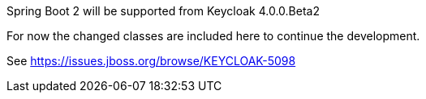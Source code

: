 Spring Boot 2 will be supported from Keycloak 4.0.0.Beta2

For now the changed classes are included here to continue the development.

See https://issues.jboss.org/browse/KEYCLOAK-5098